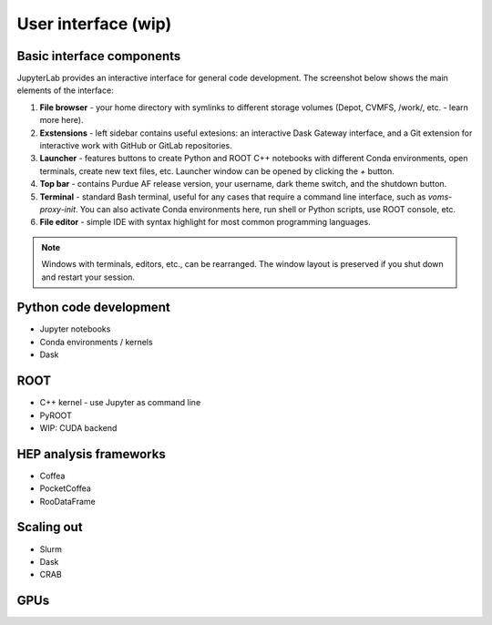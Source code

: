 User interface (wip)
===========================

Basic interface components
---------------------------
JupyterLab provides an interactive interface for general code development.
The screenshot below shows the main elements of the interface:

.. image:: images/interface-new.png
   :width: 900
   :align: center

#. **File browser** - your home directory with symlinks to different storage volumes (Depot, CVMFS, /work/, etc. - learn more here).
#. **Exstensions** - left sidebar contains useful extesions: an interactive Dask Gateway interface, and a Git extension for interactive work with GitHub or GitLab repositories.
#. **Launcher** - features buttons to create Python and ROOT C++ notebooks with different Conda environments, open terminals, create new text files, etc. Launcher window can be opened by clicking the `+` button.
#. **Top bar** - contains Purdue AF release version, your username, dark theme switch, and the shutdown button.
#. **Terminal** - standard Bash terminal, useful for any cases that require a command line interface, such as `voms-proxy-init`. You can also activate Conda environments here, run shell or Python scripts, use ROOT console, etc.
#. **File editor** - simple IDE with syntax highlight for most common programming languages.

.. note::

   Windows with terminals, editors, etc., can be rearranged.
   The window layout is preserved if you shut down and restart your session.


Python code development
------------------------

* Jupyter notebooks
* Conda environments / kernels
* Dask

ROOT
-------

* C++ kernel - use Jupyter as command line
* PyROOT
* WIP: CUDA backend

HEP analysis frameworks
-------------------------

* Coffea
* PocketCoffea
* RooDataFrame

Scaling out
------------

* Slurm
* Dask
* CRAB

GPUs
------